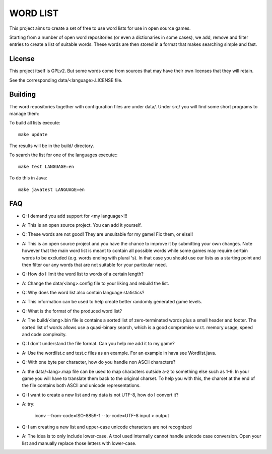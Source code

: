 
WORD LIST
=========

This project aims to create a set of free to use word lists for use in open
source games.

Starting from a number of open word repositories (or even a dictionaries in some
cases), we add, remove and filter entries to create a list of suitable words.
These words are then stored in a format that makes searching simple and fast.

License
-------

This project itself is GPLv2. But some words come from sources that may have their own licenses that they will retain.

See the corresponding data/<language>.LICENSE file.


Building
--------

The word repositories together with configuration files are under data/.
Under src/ you will find some short programs to manage them:

To build all lists execute::

    make update

The results will be in the build/ directory.

To search the list for one of the languages execute:::

    make test LANGUAGE=en


To do this in Java::

    make javatest LANGUAGE=en


FAQ
---


* Q: I demand you add support for <my language>!!!
* A: This is an open source project. You can add it yourself.

* Q: These words are not good! They are unsuitable for my game! Fix them, or else!!
* A: This is an open source project and you have the chance to improve it by submitting your own changes. Note however that the main word list is meant to contain all possible words while some games may require certain words to be excluded (e.g. words ending with plural 's). In that case you should use our lists as a starting point and then filter our any words that are not suitable for your particular need.

* Q: How do I limit the word list to words of a certain length?
* A: Change the data/<lang>.config file to your liking and rebuild the list.

* Q: Why does the word list also contain language statistics?
* A: This information can be used to help create better randomly generated game levels.

* Q: What is the format of the produced word list?
* A: The build/<lang>.bin file is contains a sorted list of zero-terminated words plus a small header and footer. The sorted list of words allows use a quasi-binary search, which is a good compromise w.r.t. memory usage, speed and code complexity.


* Q: I don't understand the file format. Can you help me add it to my game?
* A: Use the wordlist.c and test.c files as an example. For an example in hava see Wordlist.java.


* Q: With one byte per character, how do you handle non ASCII characters?
* A: the data/<lang>.map file can be used to map characters outside a-z to something else such as 1-9. In your game you will have to translate them back to the original charset. To help you with this, the charset at the end of the file contains both ASCII and unicode representations.


* Q: I want to create a new list and my data is not UTF-8, how do I convert it?
* A: try:

    iconv --from-code=ISO-8859-1 --to-code=UTF-8  input > output

* Q: I am creating a new list and upper-case unicode characters are not recognized
* A: The idea is to only include lower-case. A tool used internally cannot handle unicode case conversion. Open your list and manually replace those letters with lower-case.
